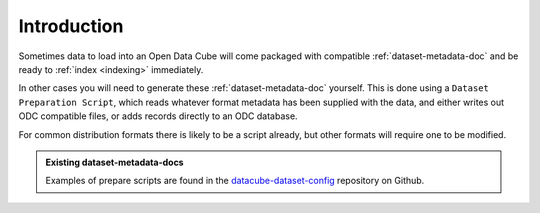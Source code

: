 Introduction
=============================

Sometimes data to load into an Open Data Cube will come packaged with
compatible :ref:`dataset-metadata-doc` and be ready to :ref:`index <indexing>`
immediately.

In other cases you will need to generate these :ref:`dataset-metadata-doc` yourself.
This is done using a ``Dataset Preparation Script``, which reads whatever format metadata
has been supplied with the data, and either writes out ODC compatible files, or adds
records directly to an ODC database.

For common distribution formats there is likely to be a script already, but
other formats will require one to be modified.

.. admonition:: Existing dataset-metadata-docs
   :class: tip

   Examples of prepare scripts are found in the `datacube-dataset-config <https://github.com/opendatacube/datacube-dataset-config>`_ repository
   on Github.

